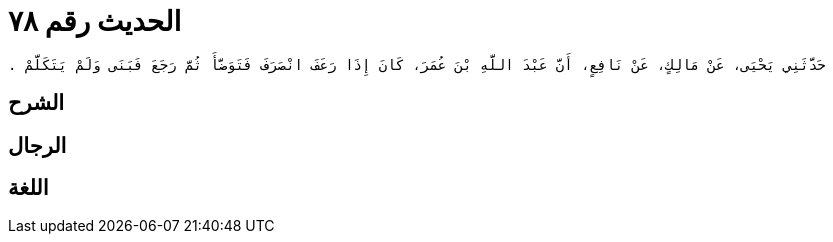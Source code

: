 
= الحديث رقم ٧٨

[quote.hadith]
----
حَدَّثَنِي يَحْيَى، عَنْ مَالِكٍ، عَنْ نَافِعٍ، أَنَّ عَبْدَ اللَّهِ بْنَ عُمَرَ، كَانَ إِذَا رَعَفَ انْصَرَفَ فَتَوَضَّأَ ثُمَّ رَجَعَ فَبَنَى وَلَمْ يَتَكَلَّمْ ‏.‏
----

== الشرح

== الرجال

== اللغة
    